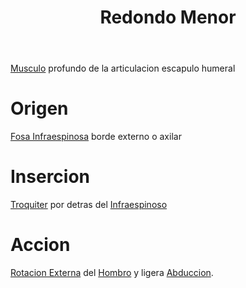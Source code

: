 :PROPERTIES:
:ID:       07d8e3b0-5d98-4f4a-b3fb-33066a492ced
:END:
#+title: Redondo Menor
[[id:08b189ac-6bd9-4284-aee1-b53b82f67c92][Musculo]] profundo de la articulacion escapulo humeral
* Origen
[[id:069dbeaa-857f-4d9b-8f2f-72195030ace9][Fosa Infraespinosa]] borde externo o axilar
* Insercion
[[id:45e3c0fa-7094-45cd-bc77-72ee93f9ec0a][Troquiter]] por detras del [[id:1c3c2990-35bd-4678-973e-90aecf24699d][Infraespinoso]]
* Accion
[[id:129fcb98-baeb-4784-8f83-ddbe345488a3][Rotacion Externa]] del [[id:2e31d7b1-f544-4f43-a17c-863cf7793351][Hombro]] y ligera [[id:19ac5b2b-d732-426e-9a20-c59ba884a53f][Abduccion]].
